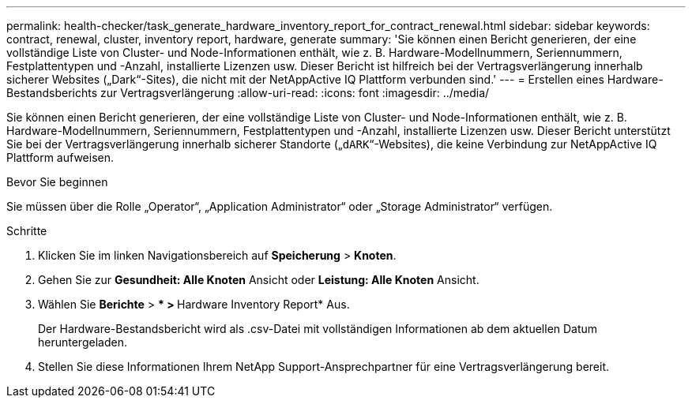 ---
permalink: health-checker/task_generate_hardware_inventory_report_for_contract_renewal.html 
sidebar: sidebar 
keywords: contract, renewal, cluster, inventory report, hardware, generate 
summary: 'Sie können einen Bericht generieren, der eine vollständige Liste von Cluster- und Node-Informationen enthält, wie z. B. Hardware-Modellnummern, Seriennummern, Festplattentypen und -Anzahl, installierte Lizenzen usw. Dieser Bericht ist hilfreich bei der Vertragsverlängerung innerhalb sicherer Websites („Dark“-Sites), die nicht mit der NetAppActive IQ Plattform verbunden sind.' 
---
= Erstellen eines Hardware-Bestandsberichts zur Vertragsverlängerung
:allow-uri-read: 
:icons: font
:imagesdir: ../media/


[role="lead"]
Sie können einen Bericht generieren, der eine vollständige Liste von Cluster- und Node-Informationen enthält, wie z. B. Hardware-Modellnummern, Seriennummern, Festplattentypen und -Anzahl, installierte Lizenzen usw. Dieser Bericht unterstützt Sie bei der Vertragsverlängerung innerhalb sicherer Standorte („`dARK`“-Websites), die keine Verbindung zur NetAppActive IQ Plattform aufweisen.

.Bevor Sie beginnen
Sie müssen über die Rolle „Operator“, „Application Administrator“ oder „Storage Administrator“ verfügen.

.Schritte
. Klicken Sie im linken Navigationsbereich auf *Speicherung* > *Knoten*.
. Gehen Sie zur *Gesundheit: Alle Knoten* Ansicht oder *Leistung: Alle Knoten* Ansicht.
. Wählen Sie *Berichte* > *** > **Hardware Inventory Report* Aus.
+
Der Hardware-Bestandsbericht wird als .csv-Datei mit vollständigen Informationen ab dem aktuellen Datum heruntergeladen.

. Stellen Sie diese Informationen Ihrem NetApp Support-Ansprechpartner für eine Vertragsverlängerung bereit.

